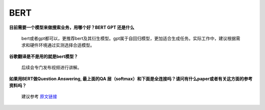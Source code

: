 BERT
----

**目前需要一个模型来做搜索业务，用哪个好？BERT GPT 还是什么**

   bert或者gpt都可以，更推荐bert及其衍生模型。gpt属于自回归模型，更加适合生成任务。实际工作中，建议根据需求和硬件环境通过实测选择合适模型。

**谷歌翻译是不是用的就是bert模型？**

   后续会专门发布视频进行讲解。

**如果用BERT做Question Answering, 最上面的QA
层（softmax）和下面是全连接吗？请问有什么paper或者有关这方面的参考资料吗？**

   建议参考
   `原文链接 <https://qa.fastforwardlabs.com/pytorch/hugging%20face/wikipedia/bert/transformers/2020/05/19/Getting_Started_with_QA.html>`__
